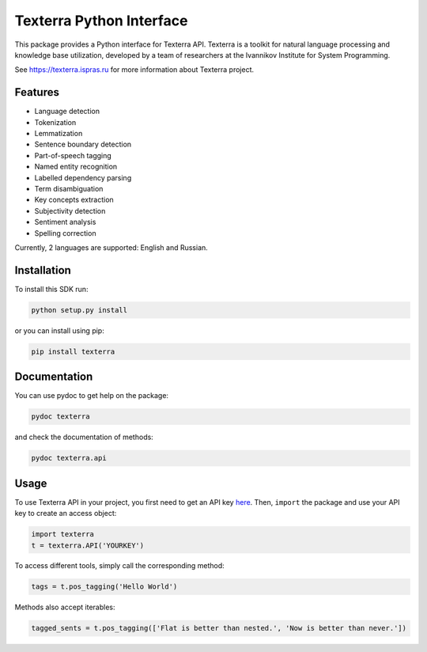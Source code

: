 Texterra Python Interface
=========================

.. image:: https://img.shields.io/github/license/ispras/texterra-py.svg?style=flat-square
    :target: https://img.shields.io/github/license/ispras/texterra-py.svg
    :alt: License

.. image:: https://img.shields.io/pypi/v/texterra.svg?style=flat-square
    :target: https://pypi.python.org/pypi/texterra
    :alt: pypi Version

This package provides a Python interface for Texterra API.
Texterra is a toolkit for natural language processing and knowledge base utilization,
developed by a team of researchers at the Ivannikov Institute for System Programming.

See https://texterra.ispras.ru for more information about Texterra project.


Features
--------

* Language detection
* Tokenization
* Lemmatization
* Sentence boundary detection
* Part-of-speech tagging
* Named entity recognition
* Labelled dependency parsing
* Term disambiguation
* Key concepts extraction
* Subjectivity detection
* Sentiment analysis
* Spelling correction

Currently, 2 languages are supported: English and Russian.


Installation
------------

To install this SDK run:

.. code:: bash

    python setup.py install

or you can install using pip:

.. code:: bash

    pip install texterra


Documentation
-------------

You can use pydoc to get help on the package:

.. code:: bash

    pydoc texterra

and check the documentation of methods:

.. code:: bash

    pydoc texterra.api


Usage
-----

To use Texterra API in your project, you first need to get an API key `here <https://api.ispras.ru/products>`_.
Then, ``import`` the package and use your API key to create an access object:

.. code:: python

    import texterra
    t = texterra.API('YOURKEY')

To access different tools, simply call the corresponding method:

.. code:: python

    tags = t.pos_tagging('Hello World')

Methods also accept iterables:

.. code:: python

    tagged_sents = t.pos_tagging(['Flat is better than nested.', 'Now is better than never.'])

